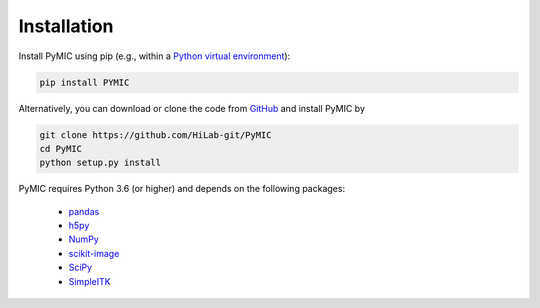 Installation
============

Install PyMIC using pip (e.g., within a `Python virtual environment <https://www.geeksforgeeks.org/python-virtual-environment/>`_):

.. code-block:: bash

    pip install PYMIC


Alternatively, you can download or clone the code from `GitHub <https://github.com/HiLab-git/PyMIC>`_ and install PyMIC by

.. code-block:: bash

    git clone https://github.com/HiLab-git/PyMIC
    cd PyMIC
    python setup.py install


PyMIC requires Python 3.6 (or higher) and depends on the following packages:

 - `pandas <https://pandas.pydata.org/>`_
 - `h5py <https://www.h5py.org/>`_
 - `NumPy <https://numpy.org/>`_
 - `scikit-image <https://scikit-image.org/>`_
 - `SciPy <https://www.scipy.org/>`_
 - `SimpleITK <https://simpleitk.org/>`_

